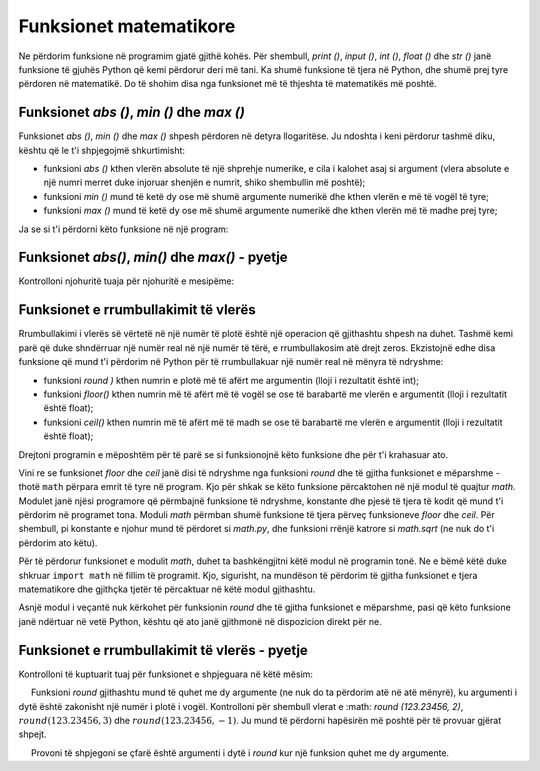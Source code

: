 Funksionet matematikore
=======================

Ne përdorim funksione në programim gjatë gjithë kohës. Për shembull, *print ()*, *input ()*, *int ()*, *float ()* dhe *str ()* janë funksione të gjuhës Python që kemi përdorur deri më tani. Ka shumë funksione të tjera në Python, dhe shumë prej tyre përdoren në matematikë. Do të shohim disa nga funksionet më të thjeshta të matematikës më poshtë.

Funksionet *abs ()*, *min ()* dhe *max ()*
-------------------------------------------

Funksionet *abs ()*, *min ()* dhe *max ()* shpesh përdoren në detyra llogaritëse. Ju ndoshta i keni përdorur tashmë diku, kështu që le t'i shpjegojmë shkurtimisht:

- funksioni *abs ()* kthen vlerën absolute të një shprehje numerike, e cila i kalohet asaj si argument (vlera absolute e një numri merret duke injoruar shenjën e numrit, shiko shembullin më poshtë);
- funksioni *min ()* mund të ketë dy ose më shumë argumente numerikë dhe kthen vlerën e më të vogël të tyre;
- funksioni *max ()* mund të ketë dy ose më shumë argumente numerikë dhe kthen vlerën më të madhe prej tyre;

Ja se si t'i përdorni këto funksione në një program:

.. activecode:: console__numberfunc_absminmax_example

    print("abs(3) =", abs(3))
    print("abs(-7) =", abs(-7))
    print("abs(-5 - -2) =", abs(-5 - -2))
    print("min(5, 2, 7, 3) =", min(5, 2, 7, 3))
    print("max(5, 2, 7, 3) =", max(5, 2, 7, 3))

Funksionet *abs()*, *min()* dhe *max()* - pyetje
--------------------------------------------------

Kontrolloni njohuritë tuaja për njohuritë e mesipëme:

.. mchoice:: console__numberfunc_min
   :answer_a: 10
   :answer_b: 20
   :answer_c: 30
   :correct: a
   :feedback_a: Saktë!
   :feedback_b: Funksioni min kthehet më të voglat e vlerave të kaluara në të si argumente.
   :feedback_c: Funksioni min kthehet më të voglat e vlerave të kaluara në të si argumente.
		
   Cila është vlera e shprehjes ``min(10, 20, 30)``?

.. mchoice:: console__numberfunc_max
   :answer_a: 10
   :answer_b: 20
   :answer_c: 30
   :correct: c
   :feedback_a: Funksioni maksimal i kthen vlerat më të mëdha të kaluara në të si argumente.
   :feedback_b: Funksioni maksimal i kthen vlerat më të mëdha të kaluara në të si argumente.
   :feedback_c: Saktë!
   
   Cila është vlera e shprehjes ``max(10, 20, 30)``?

.. dragndrop:: console__numberfunc_max_0x100
    :feedback: Provo përsëri!
    :match_1: the value of the expression is 0 ||| if x is less than zero
    :match_2: the value of the expression is x ||| if x is between 0 and 100
    :match_3: the value of the expression is 100 ||| if x is greater than 100
    
    Lidh vlerat e shprehjes ``min(100, max(0, x))`` me kushtet për x.

.. dragndrop:: console__numberfunc_max_0x
    :feedback: Provo përsëri!
    :match_1: abs(x)||| x if x is positive, and the opposite number otherwise
    :match_2: max(0, x)||| x if x is positive and zero otherwise
    :match_3: min(0, x)||| x if x is negative and zero otherwise
    :match_4: min(0, abs(x))||| always zero
		
    Lidh shprehjet me vlerat.

Funksionet e rrumbullakimit të vlerës
---------------------------------------

Rrumbullakimi i vlerës së vërtetë në një numër të plotë është një operacion që gjithashtu shpesh na duhet. Tashmë kemi parë që duke shndërruar një numër real në një numër të tërë, e rrumbullakosim atë drejt zeros. Ekzistojnë edhe disa funksione që mund t'i përdorim në Python për të rrumbullakuar një numër real në mënyra të ndryshme:

- funksioni *round )* kthen numrin e plotë më të afërt me argumentin (lloji i rezultatit është int);
- funksioni *floor()* kthen numrin më të afërt më të vogël se ose të barabartë me vlerën e argumentit (lloji i rezultatit është float);
- funksioni *ceil()* kthen numrin më të afërt më të madh se ose të barabartë me vlerën e argumentit (lloji i rezultatit është float);

Drejtoni programin e mëposhtëm për të parë se si funksionojnë këto funksione dhe për t'i krahasuar ato.

.. activecode:: console__numberfunc_rounding_example

    import math
    
    print("round(56.234) =", round(56.234))
    print("round(56.789) =", round(56.789))

    print("math.floor(56.234) =", math.floor(56.234))
    print("math.floor(56.789) =", math.floor(56.789))

    print("math.ceil(56.234) =", math.ceil(56.234))
    print("math.ceil(56.789) =", math.ceil(56.789))


Vini re se funksionet *floor* dhe *ceil* janë disi të ndryshme nga funksioni *round* dhe të gjitha funksionet e mëparshme - thotë ``math`` përpara emrit të tyre në program. Kjo për shkak se këto funksione përcaktohen në një modul të quajtur *math*. Modulet janë njësi programore që përmbajnë funksione të ndryshme, konstante dhe pjesë të tjera të kodit që mund t'i përdorim në programet tona. Moduli *math* përmban shumë funksione të tjera përveç funksioneve *floor* dhe *ceil*. Për shembull, pi konstante e njohur mund të përdoret si *math.py*, dhe funksioni rrënjë katrore si *math.sqrt* (ne nuk do t'i përdorim ato këtu).

Për të përdorur funksionet e modulit *math*, duhet ta bashkëngjitni këtë modul në programin tonë. Ne e bëmë këtë duke shkruar ``import math`` në fillim të programit. Kjo, sigurisht, na mundëson të përdorim të gjitha funksionet e tjera matematikore dhe gjithçka tjetër të përcaktuar në këtë modul gjithashtu.

Asnjë modul i veçantë nuk kërkohet për funksionin *round* dhe të gjitha funksionet e mëparshme, pasi që këto funksione janë ndërtuar në vetë Python, kështu që ato janë gjithmonë në dispozicion direkt për ne.

Funksionet e rrumbullakimit të vlerës - pyetje
---------------------------------------------------

Kontrolloni të kuptuarit tuaj për funksionet e shpjeguara në këtë mësim:

.. mchoice:: console__numberfunc_abs_round
   :answer_a: -2
   :answer_b: 2
   :answer_c: -3
   :answer_d: 3
   :correct: d
   :feedback_a: Lexoni përsëri shpjegimet për funksionet abs dhe të rrumbullakëta.
   :feedback_b: Funksioni i rrumbullakët kthen numrin e plotë më të afërt.
   :feedback_c: Funksioni abs kthen vlerën absolute të një numri, i cili është gjithmonë më i madh se ose i barabartë me zero.
   :feedback_d: Saktë!
		
   Cila është vlera e shprehjes  ``abs(round(-2.7))``?
   
.. mchoice:: console__numberfunc_max_abs
   :answer_a: max(x, round(x))
   :answer_b: max(x)
   :answer_c: round(x)
   :answer_d: abs(x)
   :correct: a
   :feedback_a: Saktë!
   :feedback_b: Funksioni maksimal duhet të ketë të paktën dy argumente.
   :feedback_c: Në këtë mënyrë, sasia gjithashtu mund të zvogëlohet.
   :feedback_d: Shuma tashmë është pozitive, asgjë nuk arrihet këtu me funksionin abs.
		
   Një arkëtar e rrumbullakon faturën në numrin e plotë më të afërt vetëm nëse shuma është rritur me rrumbullakim, përndryshe raporton shumën ashtu siç është. Çfarë formule aplikon ky arkëtar (x është vlera fillestare e faturës)?

.. dragndrop:: console__numberfunc_rounding
    :feedback: Provo përsëri!
    :match_1: towards zero|||int()
    :match_2: to a closer whole number|||round()
    :match_3: to a smaller whole number|||floor()
    :match_4: to a greater whole number|||ceil()

    Bashkoni funksionet e rrumbullakimit me mënyrën e rrumbullakimit.

.. questionnote::

    **Detyrë për kuriozët** - funksioni *round*
    
     Funksioni *round* gjithashtu mund të quhet me dy argumente (ne nuk do ta përdorim atë në atë mënyrë), ku argumenti i dytë është zakonisht një numër i plotë i vogël. Kontrolloni për shembull vlerat e :math: `round (123.23456, 2)`, :math:`round (123.23456, 3)` dhe :math:`round (123.23456, -1)`. Ju mund të përdorni hapësirën më poshtë për të provuar gjërat shpejt.
    
     Provoni të shpjegoni se çfarë është argumenti i dytë i *round* kur një funksion quhet me dy argumente.
    
.. activecode:: console__givenfunc_round

